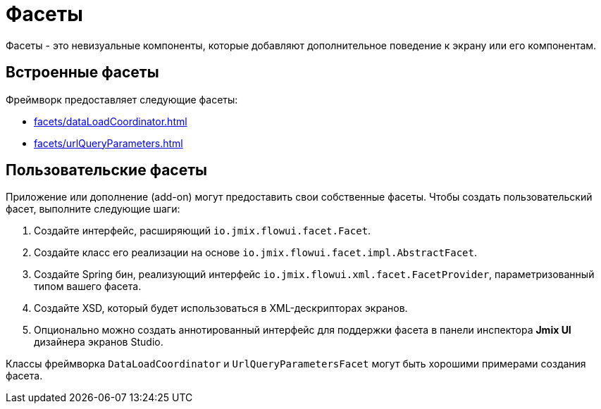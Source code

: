 = Фасеты

Фасеты - это невизуальные компоненты, которые добавляют дополнительное поведение к экрану или его компонентам.

[[built-in]]
== Встроенные фасеты

Фреймворк предоставляет следующие фасеты:

* xref:facets/dataLoadCoordinator.adoc[]
* xref:facets/urlQueryParameters.adoc[]

[[custom]]
== Пользовательские фасеты

Приложение или дополнение (add-on) могут предоставить свои собственные фасеты. Чтобы создать пользовательский фасет, выполните следующие шаги:

1. Создайте интерфейс, расширяющий `io.jmix.flowui.facet.Facet`.
2. Создайте класс его реализации на основе `io.jmix.flowui.facet.impl.AbstractFacet`.
3. Создайте Spring бин, реализующий интерфейс `io.jmix.flowui.xml.facet.FacetProvider`, параметризованный типом вашего фасета.
4. Создайте XSD, который будет использоваться в XML-дескрипторах экранов.
5. Опционально можно создать аннотированный интерфейс для поддержки фасета в панели инспектора *Jmix UI* дизайнера экранов Studio.

Классы фреймворка `DataLoadCoordinator` и `UrlQueryParametersFacet` могут быть хорошими примерами создания фасета.